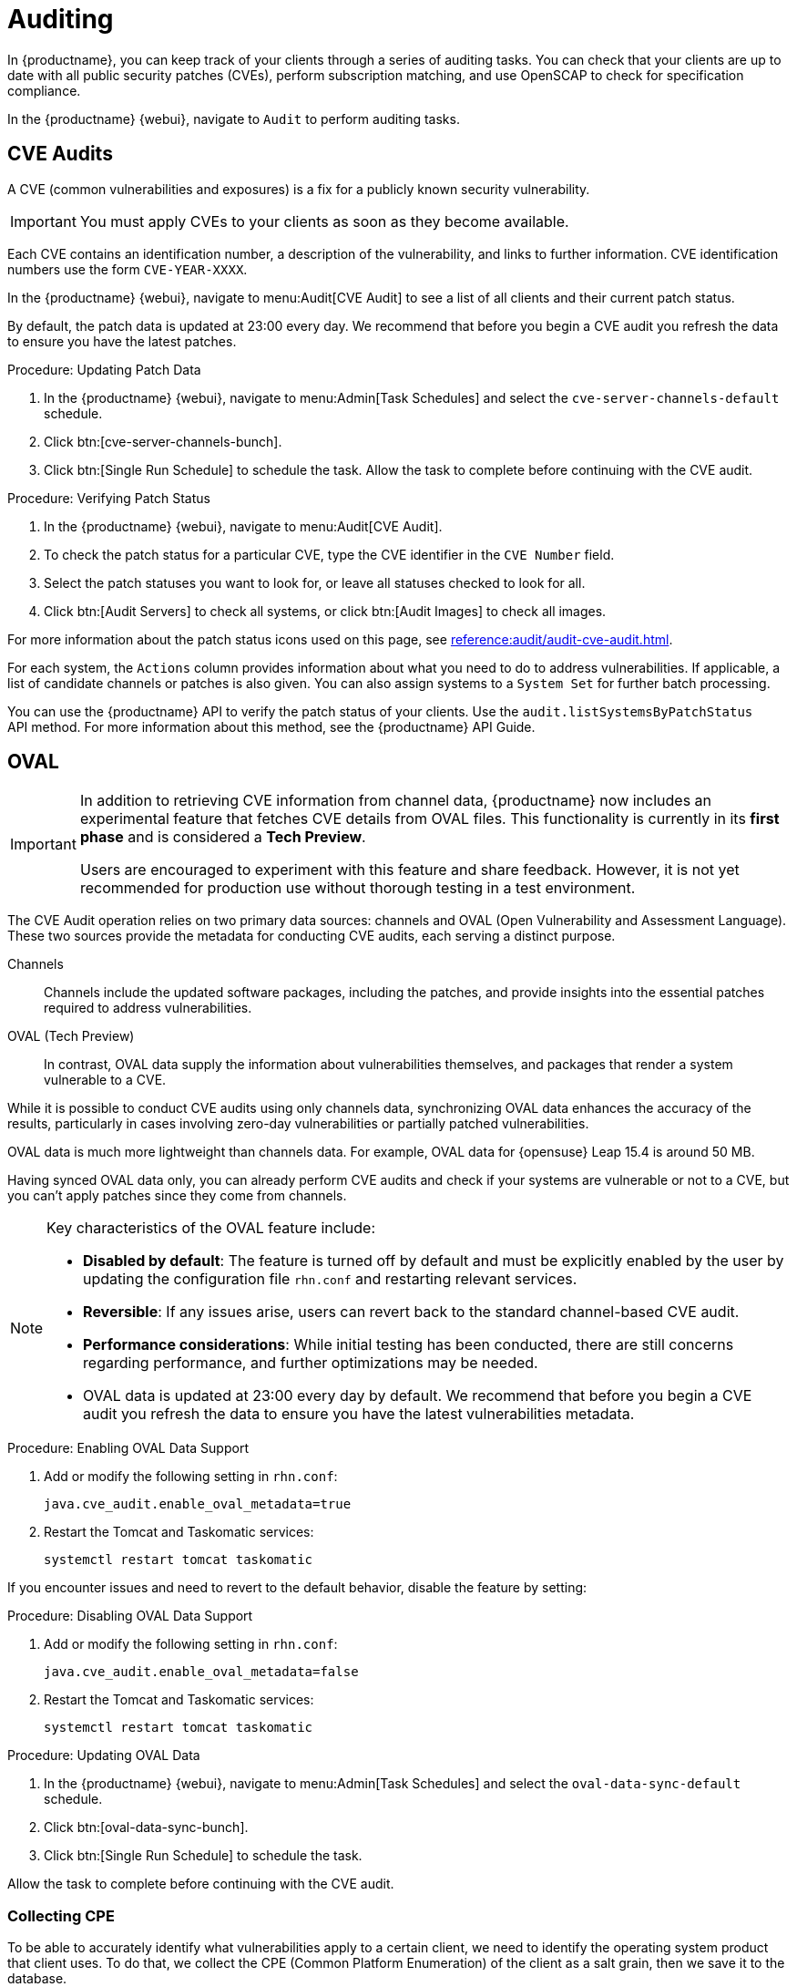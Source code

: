 [[auditing]]
= Auditing

In {productname}, you can keep track of your clients through a series of auditing tasks.
You can check that your clients are up to date with all public security patches (CVEs), perform subscription matching, and use OpenSCAP to check for specification compliance.

In the {productname} {webui}, navigate to [guimenu]``Audit`` to perform auditing tasks.




== CVE Audits

A CVE (common vulnerabilities and exposures) is a fix for a publicly known security vulnerability.

[IMPORTANT]
====
You must apply CVEs to your clients as soon as they become available.
====

Each CVE contains an identification number, a description of the vulnerability, and links to further information.
CVE identification numbers use the form ``CVE-YEAR-XXXX``.

In the {productname} {webui}, navigate to menu:Audit[CVE Audit] to see a list of all clients and their current patch status.

By default, the patch data is updated at 23:00 every day.
We recommend that before you begin a CVE audit you refresh the data to ensure you have the latest patches.

.Procedure: Updating Patch Data
. In the {productname} {webui}, navigate to menu:Admin[Task Schedules] and select the ``cve-server-channels-default`` schedule.
. Click btn:[cve-server-channels-bunch].
. Click btn:[Single Run Schedule] to schedule the task.
Allow the task to complete before continuing with the CVE audit.

.Procedure: Verifying Patch Status
. In the {productname} {webui}, navigate to menu:Audit[CVE Audit].
. To check the patch status for a particular CVE, type the CVE identifier in the [guimenu]``CVE Number`` field.
. Select the patch statuses you want to look for, or leave all statuses checked to look for all.
. Click btn:[Audit Servers] to check all systems, or click btn:[Audit Images] to check all images.

For more information about the patch status icons used on this page, see xref:reference:audit/audit-cve-audit.adoc[].

For each system, the [guimenu]``Actions`` column provides information about what you need to do to address vulnerabilities.
If applicable, a list of candidate channels or patches is also given.
You can also assign systems to a [guimenu]``System Set`` for further batch processing.

You can use the {productname} API to verify the patch status of your clients.
Use the ``audit.listSystemsByPatchStatus`` API method.
For more information about this method, see the {productname} API Guide.


== OVAL

[IMPORTANT]
====
In addition to retrieving CVE information from channel data, {productname} now includes an experimental feature that fetches CVE details from OVAL files.
This functionality is currently in its *first phase* and is considered a *Tech Preview*.

Users are encouraged to experiment with this feature and share feedback.
However, it is not yet recommended for production use without thorough testing in a test environment.
====


The CVE Audit operation relies on two primary data sources: channels and OVAL (Open Vulnerability and Assessment Language).
These two sources provide the metadata for conducting CVE audits, each serving a distinct purpose.

Channels::
Channels include the updated software packages, including the patches, and provide insights into the essential patches required to address vulnerabilities.

OVAL (Tech Preview)::
In contrast, OVAL data supply the information about vulnerabilities themselves, and packages that render a system vulnerable to a CVE.

While it is possible to conduct CVE audits using only channels data, synchronizing OVAL data enhances the accuracy of the results, particularly in cases involving zero-day vulnerabilities or partially patched vulnerabilities.

OVAL data is much more lightweight than channels data.
For example, OVAL data for {opensuse} Leap 15.4 is around 50{nbsp}MB.

Having synced OVAL data only, you can already perform CVE audits and check if your systems are vulnerable or not to a CVE, but you can't apply patches since they come from channels.


[NOTE]
====
Key characteristics of the OVAL feature include: 

* *Disabled by default*: The feature is turned off by default and must be explicitly enabled by the user by updating the configuration file [litaral]``rhn.conf`` and restarting relevant services.
* *Reversible*: If any issues arise, users can revert back to the standard channel-based CVE audit.
* *Performance considerations*: While initial testing has been conducted, there are still concerns regarding performance, and further optimizations may be needed.

* OVAL data is updated at 23:00 every day by default.
  We recommend that before you begin a CVE audit you refresh the data to ensure you have the latest vulnerabilities metadata.
====


.Procedure: Enabling OVAL Data Support

. Add or modify the following setting in [literal]``rhn.conf``:  

+
----
java.cve_audit.enable_oval_metadata=true
----
+
. Restart the Tomcat and Taskomatic services:

+
----
systemctl restart tomcat taskomatic
----

If you encounter issues and need to revert to the default behavior, disable the feature by setting:


.Procedure: Disabling OVAL Data Support

. Add or modify the following setting in [literal]``rhn.conf``:
+
----
java.cve_audit.enable_oval_metadata=false
----
+
. Restart the Tomcat and Taskomatic services:

+
----
systemctl restart tomcat taskomatic
----


.Procedure: Updating OVAL Data
. In the {productname} {webui}, navigate to menu:Admin[Task Schedules] and select the ``oval-data-sync-default`` schedule.
. Click btn:[oval-data-sync-bunch].
. Click btn:[Single Run Schedule] to schedule the task.

Allow the task to complete before continuing with the CVE audit.


=== Collecting CPE

To be able to accurately identify what vulnerabilities apply to a certain client, we need to identify the operating system product that client uses. To do that, we collect the CPE (Common Platform Enumeration) of the client as a salt grain, then we save it to the database.

The CPE of newly registered clients will be automatically collected and saved to the database.
However, for existing clients, it is necessary to execute the ``Update Packages List`` action at least once.

.Procedure: Update Packages List
. In the {productname} {webui}, navigate to menu:Systems[System List > All] and select a client.
. Then go to the [guimenu]``Software`` tab and select the [guimenu]``Packages`` sub-tab.
. Click btn:[Update Packages List] to update packages and collect the CPE of client.


=== OVAL Sources

To ensure the integrity and currency of the OVAL data, {productname} exclusively consumes OVAL data from the official maintainers of every product. Below, you can find the list of OVAL data sources.

[[oval-sources]]
[cols="1,1", options="header"]
.OVAL Sources
|===
| Product | Source URL
| openSUSE Leap .5+.^| https://ftp.suse.com/pub/projects/security/oval
| openSUSE Leap Micro
| SUSE Linux Enterprise Server
| SUSE Linux Enterprise Desktop
| SUSE Linux Enterprise Micro
| RedHat Enterprise Linux | https://www.redhat.com/security/data/oval/v2
| Debian | https://www.debian.org/security/oval
| Ubuntu | https://security-metadata.canonical.com/oval
|===


[NOTE]
====
OVAL metadata is used in CVE auditing for only a subset of clients, namely, clients that use openSUSE Leap, SUSE enterprise products, RHEL, Debian or Ubuntu. This is due to the absence of OVAL vulnerability definitions metadata for the other products.
====


== CVE Status

The CVE status of clients is usually either ``affected``, ``not affected``, or ``patched``.
These statuses are based only on the information that is available to {productname}.

Within {productname}, these definitions apply:

System affected by a certain vulnerability::
A system which has an installed package with version lower than the version of the same package in a relevant patch marked for the vulnerability.

System not affected by a certain vulnerability::
A system which has no installed package that is also in a relevant patch marked for the vulnerability.

System patched for a certain vulnerability::
A system which has an installed package with version equal to or greater than the version of the same package in a relevant patch marked for the vulnerability.

Relevant patch::
A patch known by {productname} in a relevant channel.

Relevant channel::
A channel managed by {productname}, which is either assigned to the system, the original of a cloned channel which is assigned to the system, a channel linked to a product which is installed on the system or a past or future service pack channel for the system.


[NOTE]
====
Because of the definitions used within {productname}, CVE audit results might be incorrect in some circumstances.
For example, unmanaged channels, unmanaged packages, or non-compliant systems might report incorrectly.
====

